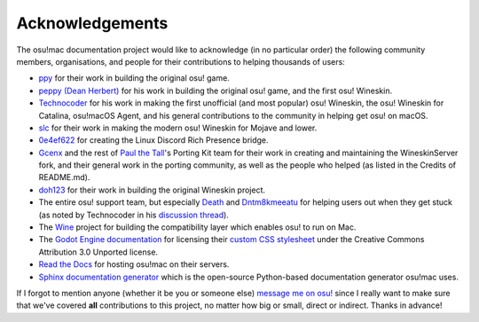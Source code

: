 ########################################
Acknowledgements
########################################

The osu!mac documentation project would like to acknowledge (in no particular order) the following community members, organisations, and people for their contributions to helping thousands of users:

- `ppy <https://ppy.sh>`_ for their work in building the original osu! game.
- `peppy (Dean Herbert) <https://github.com/peppy>`_ for his work in building the original osu! game, and the first osu! Wineskin.
- `Technocoder <https://osu.ppy.sh/users/10338558>`_ for his work in making the first unofficial (and most popular) osu! Wineskin, the osu! Wineskin for Catalina, osu!macOS Agent, and his general contributions to the community in helping get osu! on macOS.
- `slc <https://osu.ppy.sh/users/7978076>`_ for their work in making the modern osu! Wineskin for Mojave and lower.
- `0e4ef622 <https://github.com/0e4ef622>`_ for creating the Linux Discord Rich Presence bridge.
- `Gcenx <https://github.com/Gcenx/WineskinServer>`_ and the rest of `Paul the Tall <https://www.paulthetall.com/>`_'s Porting Kit team for their work in creating and maintaining the WineskinServer fork, and their general work in the porting community, as well as the people who helped (as listed in the Credits of README.md).
- `doh123 <https://sourceforge.net/u/doh123/profile/>`_ for their work in building the original Wineskin project. 
- The entire osu! support team, but especially `Death <https://osu.ppy.sh/users/3242450>`_ and `Dntm8kmeeatu <https://osu.ppy.sh/users/5428812>`_ for helping users out when they get stuck (as noted by Technocoder in his `discussion thread <https://osu.ppy.sh/community/forums/topics/1106057>`_).
- The `Wine <https://www.winehq.org/>`_ project for building the compatibility layer which enables osu! to run on Mac.
- The `Godot Engine documentation <https://docs.godotengine.org/>`_ for licensing their `custom CSS stylesheet <https://github.com/godotengine/godot-docs/blob/master/_static/css/custom.css>`_ under the Creative Commons Attribution 3.0 Unported license.
- `Read the Docs <https://readthedocs.org>`_ for hosting osu!mac on their servers.
- `Sphinx documentation generator <https://www.sphinx-doc.org/en/master/>`_ which is the open-source Python-based documentation generator osu!mac uses.

If I forgot to mention anyone (whether it be you or someone else) `message me on osu! <https://osu.ppy.sh/home/messages/users/17763202>`_ since I really want to make sure that we've covered **all** contributions to this project, no matter how big or small, direct or indirect. Thanks in advance!

